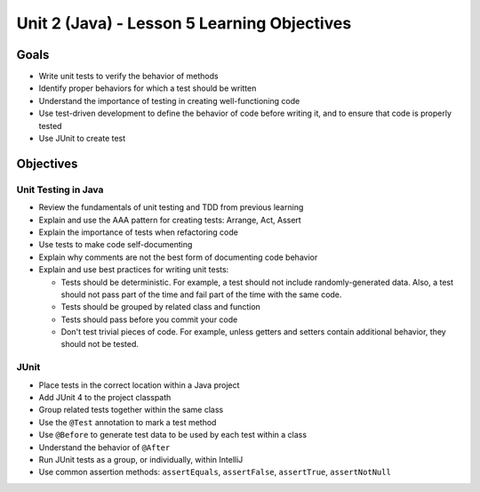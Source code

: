 Unit 2 (Java) - Lesson 5 Learning Objectives
============================================

Goals
-----

- Write unit tests to verify the behavior of methods
- Identify proper behaviors for which a test should be written
- Understand the importance of testing in creating well-functioning code
- Use test-driven development to define the behavior of code before writing it, and to ensure that code is properly tested
- Use JUnit to create test

Objectives
----------

Unit Testing in Java
^^^^^^^^^^^^^^^^^^^^

- Review the fundamentals of unit testing and TDD from previous learning
- Explain and use the AAA pattern for creating tests: Arrange, Act, Assert
- Explain the importance of tests when refactoring code
- Use tests to make code self-documenting
- Explain why comments are not the best form of documenting code behavior
- Explain and use best practices for writing unit tests:
  
  - Tests should be deterministic. For example, a test should not include randomly-generated data. Also, a test should not pass part of the time and fail part of the time with the same code.
  - Tests should be grouped by related class and function
  - Tests should pass before you commit your code
  - Don't test trivial pieces of code. For example, unless getters and setters contain additional behavior, they should not be tested.

JUnit
^^^^^

- Place tests in the correct location within a Java project
- Add JUnit 4 to the project classpath
- Group related tests together within the same class
- Use the ``@Test`` annotation to mark a test method
- Use ``@Before`` to generate test data to be used by each test within a class
- Understand the behavior of ``@After``
- Run JUnit tests as a group, or individually, within IntelliJ
- Use common assertion methods: ``assertEquals``, ``assertFalse``, ``assertTrue``, ``assertNotNull``
